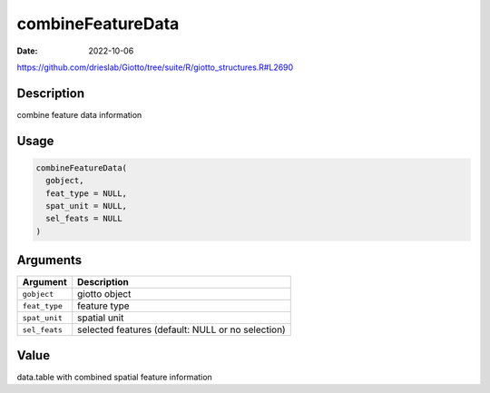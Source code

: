 ==================
combineFeatureData
==================

:Date: 2022-10-06

https://github.com/drieslab/Giotto/tree/suite/R/giotto_structures.R#L2690


Description
===========

combine feature data information

Usage
=====

.. code:: r

   combineFeatureData(
     gobject,
     feat_type = NULL,
     spat_unit = NULL,
     sel_feats = NULL
   )

Arguments
=========

+-------------------------------+--------------------------------------+
| Argument                      | Description                          |
+===============================+======================================+
| ``gobject``                   | giotto object                        |
+-------------------------------+--------------------------------------+
| ``feat_type``                 | feature type                         |
+-------------------------------+--------------------------------------+
| ``spat_unit``                 | spatial unit                         |
+-------------------------------+--------------------------------------+
| ``sel_feats``                 | selected features (default: NULL or  |
|                               | no selection)                        |
+-------------------------------+--------------------------------------+

Value
=====

data.table with combined spatial feature information
